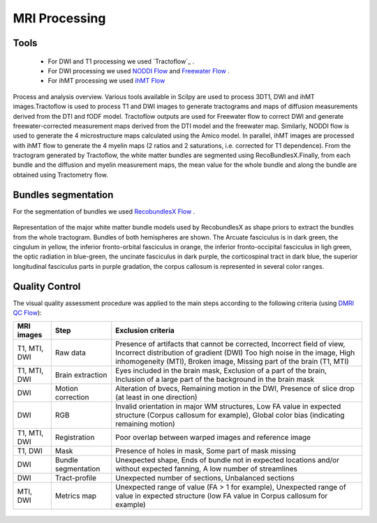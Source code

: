 MRI Processing
=================

Tools
---------------

 - For DWI and T1 processing we used `Tractoflow`_ .
 - For DWI processing we used `NODDI Flow`_ and `Freewater Flow`_ .
 - For ihMT processing we used `ihMT Flow`_


.. figure:: pipelines.jpg
   :align: center

   Process and analysis overview. Various tools available in Scilpy are used to process 3DT1, DWI and ihMT images.Tractoflow is used to process T1 and DWI images to generate tractograms and maps of diffusion measurements derived from the DTI and fODF model. Tractoflow outputs are used for Freewater flow to correct DWI and generate freewater-corrected measurement maps derived from the DTI model and the freewater map. Similarly, NODDI flow is used to generate the 4 microstructure maps calculated using the Amico model. In parallel, ihMT images are processed with ihMT flow to generate the 4 myelin maps (2 ratios and 2 saturations, i.e. corrected for T1 dependence). From the tractogram generated by Tractoflow, the white matter bundles are segmented using RecoBundlesX.Finally, from each bundle and the diffusion and myelin measurement maps, the mean value for the whole bundle and along the bundle are obtained using Tractometry flow.


Bundles segmentation
--------------------

For the segmentation of bundles we used `RecobundlesX Flow`_ .

.. figure:: bundles_segmentation.png
   :align: center
   :width: 700

   Representation of the major white matter bundle models used by RecobundlesX as shape priors to extract the bundles from the whole tractogram. Bundles of both hemispheres are shown. The Arcuate fasciculus is in dark green, the cingulum in yellow, the inferior fronto-orbital fasciculus in orange, the inferior fronto-occipital fasciculus in ligh green, the optic radiation in blue-green, the uncinate fasciculus in dark purple, the corticospinal tract in dark blue, the superior longitudinal fasciculus parts in purple gradation, the corpus callosum is represented in several color ranges.


Quality Control
---------------
The visual quality assessment procedure was applied to the main steps according to the following criteria (using `DMRI QC Flow`_):

+------------------+---------------------+-------------------------------------------------------------------+
|   MRI images     |         Step        |                        Exclusion criteria                         |
+==================+=====================+===================================================================+
|  T1, MTI, DWI    |  Raw data           | Presence of artifacts that cannot be corrected,                   |
|                  |                     | Incorrect field of view, Incorrect distribution of gradient (DWI) |
|                  |                     | Too high noise in the image, High inhomogeneity (MTI),            |
|                  |                     | Broken image, Missing part of the brain (T1, MTI)                 |
+------------------+---------------------+-------------------------------------------------------------------+
|  T1, MTI, DWI    | Brain extraction    | Eyes included in the brain mask,                                  |
|                  |                     | Exclusion of a part of the brain,                                 |
|                  |                     | Inclusion of a large part of the background in the brain mask     |
+------------------+---------------------+-------------------------------------------------------------------+
|      DWI         | Motion correction   | Alteration of bvecs,                                              |
|                  |                     | Remaining motion in the DWI,                                      |
|                  |                     | Presence of slice drop (at least in one direction)                |
+------------------+---------------------+-------------------------------------------------------------------+
|      DWI         | RGB                 | Invalid orientation in major WM structures,                       |
|                  |                     | Low FA value in expected structure (Corpus callosum for example), |
|                  |                     | Global color bias (indicating remaining motion)                   |
+------------------+---------------------+-------------------------------------------------------------------+
|  T1, MTI, DWI    | Registration        | Poor overlap between warped images and reference image            |
+------------------+---------------------+-------------------------------------------------------------------+
|     T1, DWI      | Mask                | Presence of holes in mask,                                        |
|                  |                     | Some part of mask missing                                         |
+------------------+---------------------+-------------------------------------------------------------------+
|      DWI         | Bundle segmentation | Unexpected shape,                                                 |
|                  |                     | Ends of bundle not in expected locations and/or without expected  |
|                  |                     | fanning,                                                          |
|                  |                     | A low number of streamlines                                       |
+------------------+---------------------+-------------------------------------------------------------------+
|      DWI         | Tract-profile       | Unexpected number of sections,                                    |
|                  |                     | Unbalanced sections                                               |
+------------------+---------------------+-------------------------------------------------------------------+
|    MTI, DWI      | Metrics map         | Unexpected range of value (FA > 1 for example),                   |
|                  |                     | Unexpected range of value in expected structure (low FA value in  |
|                  |                     | Corpus callosum for example)                                      |
+------------------+---------------------+-------------------------------------------------------------------+



 .. Tractoflow: https://github.com/scilus/tractoflow

 .. _NODDI Flow: https://github.com/scilus/noddi_flow

 .. _Freewater Flow: https://github.com/scilus/freewater_flow

 .. _ihMT Flow: https://github.com/scilus/ihmt_flow

 .. _RecobundlesX Flow: https://github.com/scilus/rbx_flow

 .. _DMRI QC Flow: https://github.com/scilus/dmriqc_flow